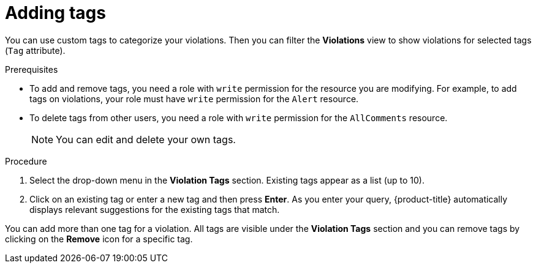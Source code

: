 // Module included in the following assemblies:
//
// * operating/manage-vulnerabilities.adoc
:_module-type: PROCEDURE
[id="adding-tags_{context}"]
= Adding tags

You can use custom tags to categorize your violations. Then you can filter the *Violations* view to show violations for selected tags (`Tag` attribute).
//TODO: Add link to local page filtering topic

.Prerequisites

* To add and remove tags, you need a role with `write` permission for the resource you are modifying. For example, to add tags on violations, your role must have `write` permission for the `Alert` resource.
* To delete tags from other users, you need a role with `write` permission for the `AllComments` resource.
+
[NOTE]
====
You can edit and delete your own tags.
====
//TODO: add link to role based access control

.Procedure

. Select the drop-down menu in the *Violation Tags* section. Existing tags appear as a list (up to 10).
. Click on an existing tag or enter a new tag and then press *Enter*. As you enter your query, {product-title} automatically displays relevant suggestions for the existing tags that match.

You can add more than one tag for a violation. All tags are visible under the *Violation Tags* section and you can remove tags by clicking on the *Remove* icon for a specific tag.
